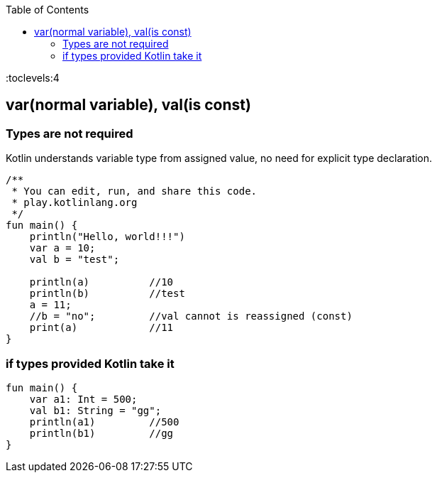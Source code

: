 :toc:
:toclevels:4

== var(normal variable), val(is const)
=== Types are not required
Kotlin understands variable type from assigned value, no need for explicit type declaration.
```kt
/**
 * You can edit, run, and share this code.
 * play.kotlinlang.org
 */
fun main() {
    println("Hello, world!!!")
    var a = 10;
    val b = "test";
  
    println(a)		//10
    println(b)		//test
    a = 11;
    //b = "no";		//val cannot is reassigned (const)
    print(a)		//11
}
```

=== if types provided Kotlin take it
```kt
fun main() {
    var a1: Int = 500;
    val b1: String = "gg";
    println(a1)		//500
    println(b1)		//gg
}
```
